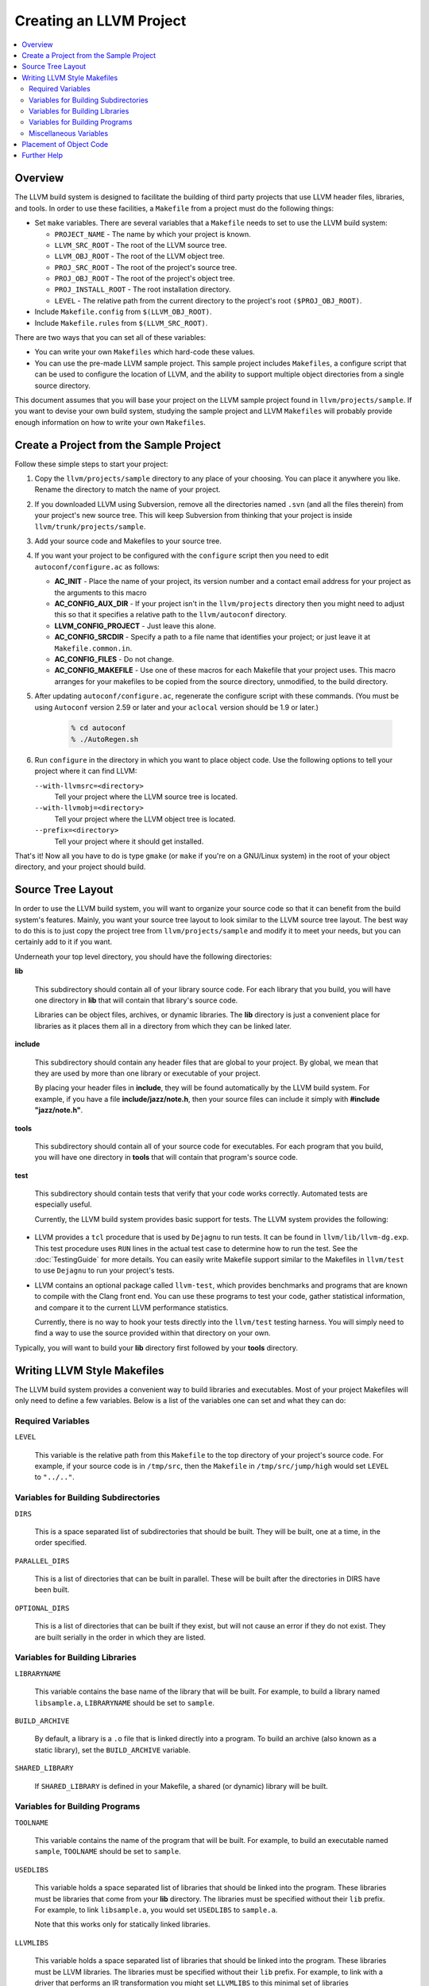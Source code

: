 .. _projects:

========================
Creating an LLVM Project
========================

.. contents::
   :local:

Overview
========

The LLVM build system is designed to facilitate the building of third party
projects that use LLVM header files, libraries, and tools.  In order to use
these facilities, a ``Makefile`` from a project must do the following things:

* Set ``make`` variables. There are several variables that a ``Makefile`` needs
  to set to use the LLVM build system:

  * ``PROJECT_NAME`` - The name by which your project is known.
  * ``LLVM_SRC_ROOT`` - The root of the LLVM source tree.
  * ``LLVM_OBJ_ROOT`` - The root of the LLVM object tree.
  * ``PROJ_SRC_ROOT`` - The root of the project's source tree.
  * ``PROJ_OBJ_ROOT`` - The root of the project's object tree.
  * ``PROJ_INSTALL_ROOT`` - The root installation directory.
  * ``LEVEL`` - The relative path from the current directory to the
    project's root ``($PROJ_OBJ_ROOT)``.

* Include ``Makefile.config`` from ``$(LLVM_OBJ_ROOT)``.

* Include ``Makefile.rules`` from ``$(LLVM_SRC_ROOT)``.

There are two ways that you can set all of these variables:

* You can write your own ``Makefiles`` which hard-code these values.

* You can use the pre-made LLVM sample project. This sample project includes
  ``Makefiles``, a configure script that can be used to configure the location
  of LLVM, and the ability to support multiple object directories from a single
  source directory.

This document assumes that you will base your project on the LLVM sample project
found in ``llvm/projects/sample``. If you want to devise your own build system,
studying the sample project and LLVM ``Makefiles`` will probably provide enough
information on how to write your own ``Makefiles``.

Create a Project from the Sample Project
========================================

Follow these simple steps to start your project:

1. Copy the ``llvm/projects/sample`` directory to any place of your choosing.
   You can place it anywhere you like. Rename the directory to match the name
   of your project.

2. If you downloaded LLVM using Subversion, remove all the directories named
   ``.svn`` (and all the files therein) from your project's new source tree.
   This will keep Subversion from thinking that your project is inside
   ``llvm/trunk/projects/sample``.

3. Add your source code and Makefiles to your source tree.

4. If you want your project to be configured with the ``configure`` script then
   you need to edit ``autoconf/configure.ac`` as follows:

   * **AC_INIT** - Place the name of your project, its version number and a
     contact email address for your project as the arguments to this macro
 
   * **AC_CONFIG_AUX_DIR** - If your project isn't in the ``llvm/projects``
     directory then you might need to adjust this so that it specifies a
     relative path to the ``llvm/autoconf`` directory.

   * **LLVM_CONFIG_PROJECT** - Just leave this alone.

   * **AC_CONFIG_SRCDIR** - Specify a path to a file name that identifies your
     project; or just leave it at ``Makefile.common.in``.

   * **AC_CONFIG_FILES** - Do not change.

   * **AC_CONFIG_MAKEFILE** - Use one of these macros for each Makefile that
     your project uses. This macro arranges for your makefiles to be copied from
     the source directory, unmodified, to the build directory.

5. After updating ``autoconf/configure.ac``, regenerate the configure script
   with these commands. (You must be using ``Autoconf`` version 2.59 or later
   and your ``aclocal`` version should be 1.9 or later.)

       .. code-block:: bash

         % cd autoconf
         % ./AutoRegen.sh

6. Run ``configure`` in the directory in which you want to place object code.
   Use the following options to tell your project where it can find LLVM:

   ``--with-llvmsrc=<directory>``
       Tell your project where the LLVM source tree is located.

   ``--with-llvmobj=<directory>``
       Tell your project where the LLVM object tree is located.

   ``--prefix=<directory>``
       Tell your project where it should get installed.

That's it!  Now all you have to do is type ``gmake`` (or ``make`` if you're on a
GNU/Linux system) in the root of your object directory, and your project should
build.

Source Tree Layout
==================

In order to use the LLVM build system, you will want to organize your source
code so that it can benefit from the build system's features.  Mainly, you want
your source tree layout to look similar to the LLVM source tree layout.  The
best way to do this is to just copy the project tree from
``llvm/projects/sample`` and modify it to meet your needs, but you can certainly
add to it if you want.

Underneath your top level directory, you should have the following directories:

**lib**

    This subdirectory should contain all of your library source code.  For each
    library that you build, you will have one directory in **lib** that will
    contain that library's source code.

    Libraries can be object files, archives, or dynamic libraries.  The **lib**
    directory is just a convenient place for libraries as it places them all in
    a directory from which they can be linked later.

**include**

    This subdirectory should contain any header files that are global to your
    project. By global, we mean that they are used by more than one library or
    executable of your project.

    By placing your header files in **include**, they will be found
    automatically by the LLVM build system.  For example, if you have a file
    **include/jazz/note.h**, then your source files can include it simply with
    **#include "jazz/note.h"**.

**tools**

    This subdirectory should contain all of your source code for executables.
    For each program that you build, you will have one directory in **tools**
    that will contain that program's source code.

**test**

    This subdirectory should contain tests that verify that your code works
    correctly.  Automated tests are especially useful.

    Currently, the LLVM build system provides basic support for tests. The LLVM
    system provides the following:

* LLVM provides a ``tcl`` procedure that is used by ``Dejagnu`` to run tests.
  It can be found in ``llvm/lib/llvm-dg.exp``.  This test procedure uses ``RUN``
  lines in the actual test case to determine how to run the test.  See the
  :doc:`TestingGuide` for more details. You can easily write Makefile
  support similar to the Makefiles in ``llvm/test`` to use ``Dejagnu`` to
  run your project's tests.

* LLVM contains an optional package called ``llvm-test``, which provides
  benchmarks and programs that are known to compile with the Clang front
  end. You can use these programs to test your code, gather statistical
  information, and compare it to the current LLVM performance statistics.
  
  Currently, there is no way to hook your tests directly into the ``llvm/test``
  testing harness. You will simply need to find a way to use the source
  provided within that directory on your own.

Typically, you will want to build your **lib** directory first followed by your
**tools** directory.

Writing LLVM Style Makefiles
============================

The LLVM build system provides a convenient way to build libraries and
executables.  Most of your project Makefiles will only need to define a few
variables.  Below is a list of the variables one can set and what they can
do:

Required Variables
------------------

``LEVEL``

    This variable is the relative path from this ``Makefile`` to the top
    directory of your project's source code.  For example, if your source code
    is in ``/tmp/src``, then the ``Makefile`` in ``/tmp/src/jump/high``
    would set ``LEVEL`` to ``"../.."``.

Variables for Building Subdirectories
-------------------------------------

``DIRS``

    This is a space separated list of subdirectories that should be built.  They
    will be built, one at a time, in the order specified.

``PARALLEL_DIRS``

    This is a list of directories that can be built in parallel. These will be
    built after the directories in DIRS have been built.

``OPTIONAL_DIRS``

    This is a list of directories that can be built if they exist, but will not
    cause an error if they do not exist.  They are built serially in the order
    in which they are listed.

Variables for Building Libraries
--------------------------------

``LIBRARYNAME``

    This variable contains the base name of the library that will be built.  For
    example, to build a library named ``libsample.a``, ``LIBRARYNAME`` should
    be set to ``sample``.

``BUILD_ARCHIVE``

    By default, a library is a ``.o`` file that is linked directly into a
    program.  To build an archive (also known as a static library), set the
    ``BUILD_ARCHIVE`` variable.

``SHARED_LIBRARY``

    If ``SHARED_LIBRARY`` is defined in your Makefile, a shared (or dynamic)
    library will be built.

Variables for Building Programs
-------------------------------

``TOOLNAME``

    This variable contains the name of the program that will be built.  For
    example, to build an executable named ``sample``, ``TOOLNAME`` should be set
    to ``sample``.

``USEDLIBS``

    This variable holds a space separated list of libraries that should be
    linked into the program.  These libraries must be libraries that come from
    your **lib** directory.  The libraries must be specified without their
    ``lib`` prefix.  For example, to link ``libsample.a``, you would set
    ``USEDLIBS`` to ``sample.a``.

    Note that this works only for statically linked libraries.

``LLVMLIBS``

    This variable holds a space separated list of libraries that should be
    linked into the program.  These libraries must be LLVM libraries.  The
    libraries must be specified without their ``lib`` prefix.  For example, to
    link with a driver that performs an IR transformation you might set
    ``LLVMLIBS`` to this minimal set of libraries ``LLVMSupport.a LLVMCore.a
    LLVMBitReader.a LLVMAsmParser.a LLVMAnalysis.a LLVMTransformUtils.a
    LLVMScalarOpts.a LLVMTarget.a``.

    Note that this works only for statically linked libraries. LLVM is split
    into a large number of static libraries, and the list of libraries you
    require may be much longer than the list above. To see a full list of
    libraries use: ``llvm-config --libs all``.  Using ``LINK_COMPONENTS`` as
    described below, obviates the need to set ``LLVMLIBS``.

``LINK_COMPONENTS``

    This variable holds a space separated list of components that the LLVM
    ``Makefiles`` pass to the ``llvm-config`` tool to generate a link line for
    the program. For example, to link with all LLVM libraries use
    ``LINK_COMPONENTS = all``.

``LIBS``

    To link dynamic libraries, add ``-l<library base name>`` to the ``LIBS``
    variable.  The LLVM build system will look in the same places for dynamic
    libraries as it does for static libraries.

    For example, to link ``libsample.so``, you would have the following line in
    your ``Makefile``:

        .. code-block:: makefile

          LIBS += -lsample

Note that ``LIBS`` must occur in the Makefile after the inclusion of
``Makefile.common``.

Miscellaneous Variables
-----------------------

``CFLAGS`` & ``CPPFLAGS``

    This variable can be used to add options to the C and C++ compiler,
    respectively.  It is typically used to add options that tell the compiler
    the location of additional directories to search for header files.

    It is highly suggested that you append to ``CFLAGS`` and ``CPPFLAGS`` as
    opposed to overwriting them.  The master ``Makefiles`` may already have
    useful options in them that you may not want to overwrite.

Placement of Object Code
========================

The final location of built libraries and executables will depend upon whether
you do a ``Debug``, ``Release``, or ``Profile`` build.

Libraries

    All libraries (static and dynamic) will be stored in
    ``PROJ_OBJ_ROOT/<type>/lib``, where *type* is ``Debug``, ``Release``, or
    ``Profile`` for a debug, optimized, or profiled build, respectively.

Executables

    All executables will be stored in ``PROJ_OBJ_ROOT/<type>/bin``, where *type*
    is ``Debug``, ``Release``, or ``Profile`` for a debug, optimized, or
    profiled build, respectively.

Further Help
============

If you have any questions or need any help creating an LLVM project, the LLVM
team would be more than happy to help.  You can always post your questions to
the `LLVM Developers Mailing List
<http://lists.cs.uiuc.edu/pipermail/llvmdev/>`_.
